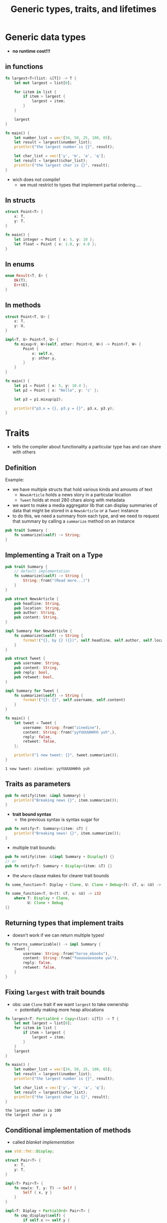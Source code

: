 #+TITLE: Generic types, traits, and lifetimes

* Generic data types
+ *no runtime cost!!!*

** in functions
#+begin_src rust :exports both
fn largest<T>(list: &[T]) -> T {
    let mut largest = list[0];

    for &item in list {
        if item > largest {
            largest = item;
        }
    }

    largest
}

fn main() {
    let number_list = vec![34, 50, 25, 100, 65];
    let result = largest(&number_list);
    println!("the largest number is {}", result);

    let char_list = vec!['y', 'm', 'a', 'q'];
    let result = largest(&char_list);
    println!("the largest char is {}", result);
}
#+end_src

+ wich does not compile!
  - we must restrict to types that implement partial ordering.....

** In structs
#+begin_src rust
struct Point<T> {
    x: T,
    y: T,
}

fn main() {
    let integer = Point { x: 5, y: 10 };
    let float = Point { x: 1.0, y: 4.0 };
}
#+end_src

** In enums
#+begin_src rust
enum Result<T, E> {
    Ok(T),
    Err(E),
}
#+end_src

** In methods
#+begin_src rust
struct Point<T, U> {
    x: T,
    y: U,
}

impl<T, U> Point<T, U> {
    fn mixup<V, W>(self, other: Point<V, W>) -> Point<T, W> {
        Point {
            x: self.x,
            y: other.y,
        }
    }
}

fn main() {
    let p1 = Point { x: 5, y: 10.4 };
    let p2 = Point { x: "Hello", y: 'c' };

    let p3 = p1.mixup(p2);

    println!("p3.x = {}, p3.y = {}", p3.x, p3.y);
}
#+end_src

#+RESULTS:
: p3.x = 5, p3.y = c

* Traits
+ tells the compiler about functionality a particular type has and can share with others

** Definition
Example:
+ we have multiple structs that hold various kinds and amounts of text
  - ~NewsArticle~ holds a news story in a particular location
  - ~Tweet~ holds at most 280 chars along with metadata
+ we want to make a media aggregator lib that can display summaries of data that might be stored in a ~NewsArticle~ or a ~Tweet~ instance
+ to do this, we need a summary from each type, and we need to request that summary by calling a ~summarize~ method on an instance
#+begin_src rust
pub trait Summary {
    fn summarize(&self) -> String;
}
#+end_src

** Implementing a Trait on a Type
#+begin_src rust :exports both
pub trait Summary {
    // default implementation
    fn summarize(&self) -> String {
        String::from("(Read more...)")
    }
}

pub struct NewsArticle {
    pub headline: String,
    pub location: String,
    pub author: String,
    pub content: String,
}

impl Summary for NewsArticle {
    fn summarize(&self) -> String {
        format!("{}, by {} ({})", self.headline, self.author, self.location)
    }
}

pub struct Tweet {
    pub username: String,
    pub content: String,
    pub reply: bool,
    pub retweet: bool,
}

impl Summary for Tweet {
    fn summarize(&self) -> String {
        format!("{}: {}", self.username, self.content)
    }
}

fn main() {
    let tweet = Tweet {
        username: String::from("zinedine"),
        content: String::from("yyYUUUUHHhh yuh",),
        reply: false,
        retweet: false,
    };

    println!("1 new tweet: {}", tweet.summarize());
}
#+end_src

#+RESULTS:
: 1 new tweet: zinedine: yyYUUUUHHhh yuh

** Traits as parameters
#+begin_src rust
pub fn notify(item: &impl Summary) {
    println!("Breaking news {}", item.summarize());
}
#+end_src

+ *trait bound syntax*
  - the previous syntax is syntax sugar for
#+begin_src rust
pub fn notify<T: Summary>(item: &T) {
    println!("Breaking news! {}", item.summarize());
}
#+end_src

+ multiple trait bounds:
#+begin_src rust
pub fn notify(item: &(impl Summary + Display)) {}
// or
pub fn notify<T: Summary + Display>(item: &T) {}
#+end_src

+ the ~where~ clause makes for clearer trait bounds
#+begin_src rust
fn some_function<T: Diplay + Clone, U: Clone + Debug>(t: &T, u: &U) -> i32 {}

fn some_function<T, U>(t: &T, u: &U) -> i32
    where T: Display + Clone,
          U: Clone + Debug
{}
#+end_src

** Returning types that implement traits
+ doesn't work if we can return multiple types!
#+begin_src rust
fn returns_summarizable() -> impl Summary {
    Tweet {
        username: String::from("horse_ebooks"),
        content: String::from("fooooooooooke yal"),
        reply: false,
        retweet: false,
    }
}
#+end_src

** Fixing ~largest~ with trait bounds
+ obs: use ~Clone~ trait if we want ~largest~ to take ownership
  - potentially making more heap allocations
#+begin_src rust :exports both
fn largest<T: PartialOrd + Copy>(list: &[T]) -> T {
    let mut largest = list[0];
    for &item in list {
        if item > largest {
            largest = item;
        }
    }
    largest
}

fn main() {
    let number_list = vec![34, 50, 25, 100, 65];
    let result = largest(&number_list);
    println!("the largest number is {}", result);

    let char_list = vec!['y', 'm', 'a', 'q'];
    let result = largest(&char_list);
    println!("the largest char is {}", result);
}
#+end_src

#+RESULTS:
: the largest number is 100
: the largest char is y

** Conditional implementation of methods
+ called /blanket implementation/
#+begin_src rust :exports both
use std::fmt::Display;

struct Pair<T> {
    x: T,
    y: T,
}

impl<T> Pair<T> {
    fn new(x: T, y: T) -> Self {
        Self { x, y }
    }
}

impl<T: Diplay + PartialOrd> Pair<T> {
    fn cmp_display(&self) {
        if self.x >= self.y {
            println!("the largest number is x = {}", self.x);
        } else {
            println!("the largest number is y = {}", self.y);
        }
    }
}
#+end_src

* Lifetimes
+ every ref in rust has a /lifetime/, the scope for which that reference is valid
+ most of the time, they are implicit and inferred, just like most of the time, types are inferred
+ just like types, we must annotatee lifetimes when the lifetimes of refs could be related in a few different ways

** Preventing dangling refs
+ following code has a dangling ref
+ the compiler has a /borrow checker/ that compares scopes to determine whether all borrows are valid
+ here we can also see the lifetimes
#+begin_src rust
{
    let r;                // ---------+-- 'a
                          //          |
    {                     //          |
        let x = 5;        // -+-- 'b  |
        r = &x;           //  |       |
    }                     // -+       |
                          //          |
    println!("r: {}", r); //          |
}                         // ---------+
#+end_src

** Generic lifetimes in functions
+ if we try to do the following without lifetime annotations, the code wont compile
  - rust doesn't know if we are returning a ref to x or to y
#+begin_src rust :exports both
fn longest<'a>(x: &'a str, y: &'a str) -> &'a str {
    if x.len() > y.len() {
        x
    } else {
        y
    }
}
#+end_src

** Lifetime annotation in structs
+ when a struct holds a ref, its def need a lifetime annotation
#+begin_src rust
struct ImportantExcerpt<'a> {
    part: &'a str,
}

fn main() {
    let novel = String::from("call me ishmael. some years ago...");
    let first_sentence = novel.split('.').next().expect("could not find a '.'");
    let i = ImportantExcerpt {
        part: first_sentence,
    };
}
#+end_src

** Lifetime elision
There are 3 rules (elision rules) for inferred lifetime annotations:
1. each param gets its own lifetime param
#+begin_src rust
fn foo<'a>(x: &'a i32)
// or
fn foo<'a, 'b>(x: &'a i32, y: &'b i32)
#+end_src
2. if there is 1 input lifetime param, that lifetime is assigned to all output para
#+begin_src rust
fn foo<'a>(x: &'a i32)
// or
fn foo<'a, 'b>(x: &'a i32, y: &'b i32)
#+end_src
1. if there are multiple input lifetime params, but one is ~&self~ or ~&mut self~ because it's a method, the lifetime of self is assigned to all output lifetime params

** Lifetime annotations in method definitions
+ lifetime names for struct fields always need to be declared after the ~impl~ keyword and then used after the struct's name, because those lifetimes are part of the struct's type
+ methods may or may not be tied to those lifetimes
#+begin_src rust
impl<'a> ImportantExcerpt<'a> {
    fn level(&self) -> i32 {
        3
    }

    fn announce_and_return_part(&self, announcement: &str) -> &str {
        println!("Attention please: {}", announcement);
        self.part
    }
}
#+end_src

** Static lifetime
+ ~'static~ means that this ref /can/ life for the entire duration of the program
+ all string literals havet he ~'static~ lifetime
+ you might get it sugested from the compiler, but use it in last case

* Generic type params, trait bounds, and lifetimes together
#+begin_src rust
use std::fmt::Display;

fn longest_with_an_announcement<'a, T>(
    x: &'a str,
    y: &'a str,
    ann: T,
) -> &'a str
where
    T: Display,
{
    println!("Announcement! {}", ann);
    if x.len() > y.len() {
        x
    } else {
        y
    }
}
#+end_src
